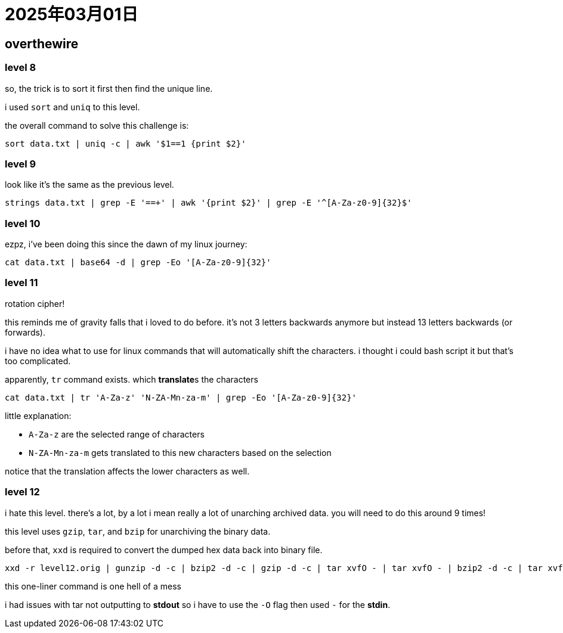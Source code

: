 = 2025年03月01日

== overthewire

=== level 8

so, the trick is to sort it first then find the unique line.

i used `sort` and `uniq` to this level.

the overall command to solve this challenge is:

[, bash]
----
sort data.txt | uniq -c | awk '$1==1 {print $2}'
----

=== level 9

look like it's the same as the previous level.

[, bash]
----
strings data.txt | grep -E '==+' | awk '{print $2}' | grep -E '^[A-Za-z0-9]{32}$'
----

=== level 10

ezpz, i've been doing this since the dawn of my linux journey:

[, bash]
----
cat data.txt | base64 -d | grep -Eo '[A-Za-z0-9]{32}'
----

=== level 11

rotation cipher!

this reminds me of gravity falls that i loved to do before.
it's not 3 letters backwards anymore but instead 13 letters backwards (or forwards).

i have no idea what to use for linux commands that will automatically shift the characters.
i thought i could bash script it but that's too complicated.

apparently, `tr` command exists.
which **translate**s the characters

[, bash]
----
cat data.txt | tr 'A-Za-z' 'N-ZA-Mn-za-m' | grep -Eo '[A-Za-z0-9]{32}'
----

little explanation:

* `A-Za-z` are the selected range of characters
* `N-ZA-Mn-za-m` gets translated to this new characters based on the selection

notice that the translation affects the lower characters as well.

=== level 12

i hate this level.
there's a lot, by a lot i mean really a lot of unarching archived data.
you will need to do this around 9 times!

this level uses `gzip`, `tar`, and `bzip` for unarchiving the binary data.

before that, `xxd` is required to convert the dumped hex data back into binary file.

[, bash]
----
xxd -r level12.orig | gunzip -d -c | bzip2 -d -c | gzip -d -c | tar xvfO - | tar xvfO - | bzip2 -d -c | tar xvfO - | gzip -d -c | grep -Eo '[A-Za-z0-9]{32}'
----

this one-liner command is one hell of a mess

i had issues with tar not outputting to **stdout** so i have to use the `-O` flag then used `-` for the **stdin**.
